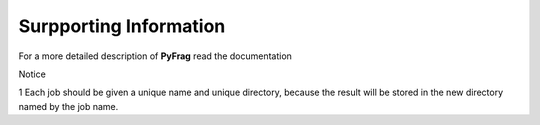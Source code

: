 Surpporting Information
=======================

For a more detailed description of **PyFrag** read the documentation



Notice

1 Each job should be given a unique name and unique directory, because the result will be stored in the new directory named by the job name.

